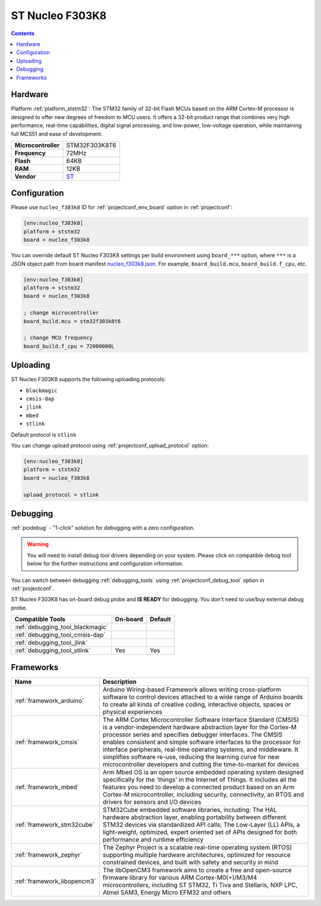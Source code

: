 
.. _board_ststm32_nucleo_f303k8:

ST Nucleo F303K8
================

.. contents::

Hardware
--------

Platform :ref:`platform_ststm32`: The STM32 family of 32-bit Flash MCUs based on the ARM Cortex-M processor is designed to offer new degrees of freedom to MCU users. It offers a 32-bit product range that combines very high performance, real-time capabilities, digital signal processing, and low-power, low-voltage operation, while maintaining full MCS51 and ease of development.

.. list-table::

  * - **Microcontroller**
    - STM32F303K8T6
  * - **Frequency**
    - 72MHz
  * - **Flash**
    - 64KB
  * - **RAM**
    - 12KB
  * - **Vendor**
    - `ST <https://developer.mbed.org/platforms/ST-Nucleo-F303K8/?utm_source=platformio.org&utm_medium=docs>`__


Configuration
-------------

Please use ``nucleo_f303k8`` ID for :ref:`projectconf_env_board` option in :ref:`projectconf`:

.. code-block:: ini

  [env:nucleo_f303k8]
  platform = ststm32
  board = nucleo_f303k8

You can override default ST Nucleo F303K8 settings per build environment using
``board_***`` option, where ``***`` is a JSON object path from
board manifest `nucleo_f303k8.json <https://github.com/platformio/platform-ststm32/blob/master/boards/nucleo_f303k8.json>`_. For example,
``board_build.mcu``, ``board_build.f_cpu``, etc.

.. code-block:: ini

  [env:nucleo_f303k8]
  platform = ststm32
  board = nucleo_f303k8

  ; change microcontroller
  board_build.mcu = stm32f303k8t6

  ; change MCU frequency
  board_build.f_cpu = 72000000L


Uploading
---------
ST Nucleo F303K8 supports the following uploading protocols:

* ``blackmagic``
* ``cmsis-dap``
* ``jlink``
* ``mbed``
* ``stlink``

Default protocol is ``stlink``

You can change upload protocol using :ref:`projectconf_upload_protocol` option:

.. code-block:: ini

  [env:nucleo_f303k8]
  platform = ststm32
  board = nucleo_f303k8

  upload_protocol = stlink

Debugging
---------

:ref:`piodebug` - "1-click" solution for debugging with a zero configuration.

.. warning::
    You will need to install debug tool drivers depending on your system.
    Please click on compatible debug tool below for the further
    instructions and configuration information.

You can switch between debugging :ref:`debugging_tools` using
:ref:`projectconf_debug_tool` option in :ref:`projectconf`.

ST Nucleo F303K8 has on-board debug probe and **IS READY** for debugging. You don't need to use/buy external debug probe.

.. list-table::
  :header-rows:  1

  * - Compatible Tools
    - On-board
    - Default
  * - :ref:`debugging_tool_blackmagic`
    -
    -
  * - :ref:`debugging_tool_cmsis-dap`
    -
    -
  * - :ref:`debugging_tool_jlink`
    -
    -
  * - :ref:`debugging_tool_stlink`
    - Yes
    - Yes

Frameworks
----------
.. list-table::
    :header-rows:  1

    * - Name
      - Description

    * - :ref:`framework_arduino`
      - Arduino Wiring-based Framework allows writing cross-platform software to control devices attached to a wide range of Arduino boards to create all kinds of creative coding, interactive objects, spaces or physical experiences

    * - :ref:`framework_cmsis`
      - The ARM Cortex Microcontroller Software Interface Standard (CMSIS) is a vendor-independent hardware abstraction layer for the Cortex-M processor series and specifies debugger interfaces. The CMSIS enables consistent and simple software interfaces to the processor for interface peripherals, real-time operating systems, and middleware. It simplifies software re-use, reducing the learning curve for new microcontroller developers and cutting the time-to-market for devices

    * - :ref:`framework_mbed`
      - Arm Mbed OS is an open source embedded operating system designed specifically for the 'things' in the Internet of Things. It includes all the features you need to develop a connected product based on an Arm Cortex-M microcontroller, including security, connectivity, an RTOS and drivers for sensors and I/O devices

    * - :ref:`framework_stm32cube`
      - STM32Cube embedded software libraries, including: The HAL hardware abstraction layer, enabling portability between different STM32 devices via standardized API calls; The Low-Layer (LL) APIs, a light-weight, optimized, expert oriented set of APIs designed for both performance and runtime efficiency

    * - :ref:`framework_zephyr`
      - The Zephyr Project is a scalable real-time operating system (RTOS) supporting multiple hardware architectures, optimized for resource constrained devices, and built with safety and security in mind

    * - :ref:`framework_libopencm3`
      - The libOpenCM3 framework aims to create a free and open-source firmware library for various ARM Cortex-M0(+)/M3/M4 microcontrollers, including ST STM32, Ti Tiva and Stellaris, NXP LPC, Atmel SAM3, Energy Micro EFM32 and others
